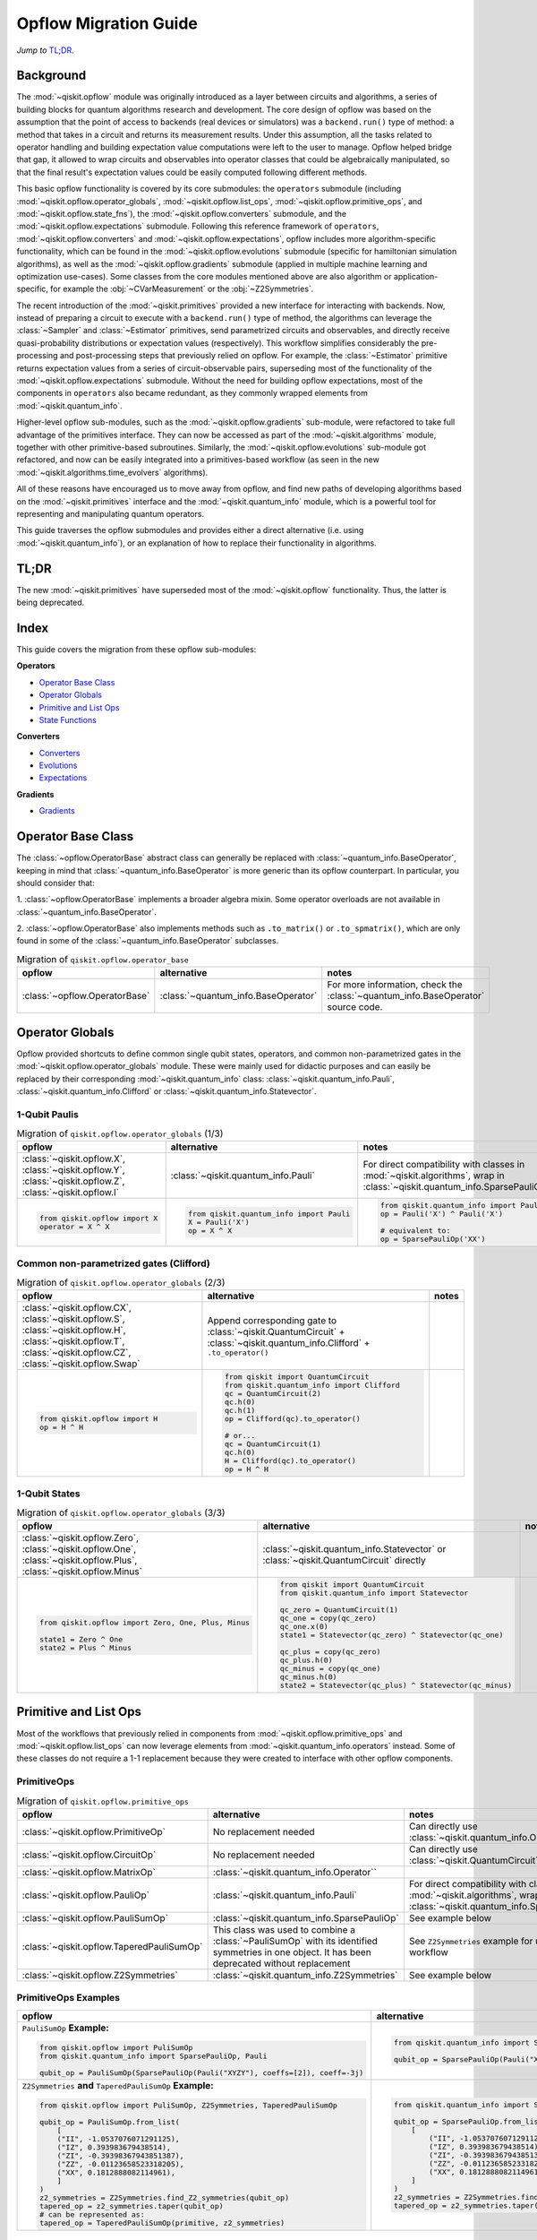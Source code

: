 =======================
Opflow Migration Guide
=======================

*Jump to* `TL;DR`_.

Background
----------

The :mod:`~qiskit.opflow` module was originally introduced as a layer between circuits and algorithms, a series of building blocks
for quantum algorithms research and development. The core design of opflow was based on the assumption that the
point of access to backends (real devices or simulators) was a ``backend.run()``
type of method: a method that takes in a circuit and returns its measurement results.
Under this assumption, all the tasks related to operator handling and building expectation value
computations were left to the user to manage. Opflow helped bridge that gap, it allowed to wrap circuits and
observables into operator classes that could be algebraically manipulated, so that the final result's expectation
values could be easily computed following different methods.

This basic opflow functionality is covered by  its core submodules: the ``operators`` submodule
(including :mod:`~qiskit.opflow.operator_globals`, :mod:`~qiskit.opflow.list_ops`, :mod:`~qiskit.opflow.primitive_ops`, and :mod:`~qiskit.opflow.state_fns`), 
the :mod:`~qiskit.opflow.converters` submodule, and the :mod:`~qiskit.opflow.expectations` submodule.
Following this reference framework of ``operators``, :mod:`~qiskit.opflow.converters` and :mod:`~qiskit.opflow.expectations`, opflow includes more
algorithm-specific functionality, which can be found in the :mod:`~qiskit.opflow.evolutions` submodule (specific for hamiltonian
simulation algorithms), as well as the :mod:`~qiskit.opflow.gradients` submodule (applied in multiple machine learning and optimization
use-cases). Some classes from the core modules mentioned above are also algorithm or application-specific,
for example the :obj:`~CVarMeasurement` or the :obj:`~Z2Symmetries`.

..  With the introduction of the primitives we have a new mechanism that allows.... efficient... error mitigation...

The recent introduction of the :mod:`~qiskit.primitives` provided a new interface for interacting with backends. Now, instead of
preparing a circuit to execute with a ``backend.run()`` type of method, the algorithms can leverage the :class:`~Sampler` and
:class:`~Estimator` primitives, send parametrized circuits and observables, and directly receive quasi-probability distributions or
expectation values (respectively). This workflow simplifies considerably the pre-processing and post-processing steps
that previously relied on opflow. For example, the :class:`~Estimator` primitive returns expectation values from a series of
circuit-observable pairs, superseding most of the functionality of the :mod:`~qiskit.opflow.expectations` submodule. Without the need for
building opflow expectations, most of the components in ``operators`` also became redundant, as they commonly wrapped
elements from :mod:`~qiskit.quantum_info`.

Higher-level opflow sub-modules, such as the :mod:`~qiskit.opflow.gradients` sub-module, were refactored to take full advantage
of the primitives interface. They can now be accessed as part of the :mod:`~qiskit.algorithms` module,
together with other primitive-based subroutines. Similarly, the :mod:`~qiskit.opflow.evolutions` sub-module got refactored, and now
can be easily integrated into a primitives-based workflow (as seen in the new :mod:`~qiskit.algorithms.time_evolvers` algorithms).

All of these reasons have encouraged us to move away from opflow, and find new paths of developing algorithms based on
the :mod:`~qiskit.primitives` interface and the :mod:`~qiskit.quantum_info` module, which is a powerful tool for representing
and manipulating quantum operators.

This guide traverses the opflow submodules and provides either a direct alternative
(i.e. using :mod:`~qiskit.quantum_info`), or an explanation of how to replace their functionality in algorithms.

TL;DR
-----
The new :mod:`~qiskit.primitives` have superseded most of the :mod:`~qiskit.opflow` functionality. Thus, the latter is being deprecated.

Index
-----
This guide covers the migration from these opflow sub-modules:

**Operators**

- `Operator Base Class`_
- `Operator Globals`_
- `Primitive and List Ops`_
- `State Functions`_

**Converters**

- `Converters`_
- `Evolutions`_
- `Expectations`_

**Gradients**

- `Gradients`_


Operator Base Class
-------------------

The :class:`~opflow.OperatorBase` abstract class can generally be replaced with :class:`~quantum_info.BaseOperator`, keeping in
mind that :class:`~quantum_info.BaseOperator` is more generic than its opflow counterpart. In particular, you should consider that:

1. :class:`~opflow.OperatorBase` implements a broader algebra mixin. Some operator overloads are not available in
:class:`~quantum_info.BaseOperator`.

2. :class:`~opflow.OperatorBase` also implements methods such as ``.to_matrix()`` or ``.to_spmatrix()``, which are only found
in some of the :class:`~quantum_info.BaseOperator` subclasses.

.. list-table:: Migration of ``qiskit.opflow.operator_base``
   :header-rows: 1

   * - opflow
     - alternative
     - notes
   * - :class:`~opflow.OperatorBase`
     - :class:`~quantum_info.BaseOperator`
     - For more information, check the :class:`~quantum_info.BaseOperator` source code.

Operator Globals
----------------
Opflow provided shortcuts to define common single qubit states, operators, and common non-parametrized gates in the
:mod:`~qiskit.opflow.operator_globals` module. These were mainly used for didactic purposes and can easily be replaced by their corresponding
:mod:`~qiskit.quantum_info` class: :class:`~qiskit.quantum_info.Pauli`, :class:`~qiskit.quantum_info.Clifford` or :class:`~qiskit.quantum_info.Statevector`.

1-Qubit Paulis
~~~~~~~~~~~~~~

.. list-table:: Migration of ``qiskit.opflow.operator_globals`` (1/3)
   :header-rows: 1

   * - opflow
     - alternative
     - notes
   * - :class:`~qiskit.opflow.X`, :class:`~qiskit.opflow.Y`, :class:`~qiskit.opflow.Z`, :class:`~qiskit.opflow.I`
     - :class:`~qiskit.quantum_info.Pauli`
     - For direct compatibility with classes in :mod:`~qiskit.algorithms`, wrap in :class:`~qiskit.quantum_info.SparsePauliOp`.
   * -

        .. code-block:: python

            from qiskit.opflow import X
            operator = X ^ X

     -

        .. code-block:: python

            from qiskit.quantum_info import Pauli
            X = Pauli('X')
            op = X ^ X

     -

        .. code-block:: python

            from qiskit.quantum_info import Pauli, SparsePauliOp
            op = Pauli('X') ^ Pauli('X') 
            
            # equivalent to:
            op = SparsePauliOp('XX')

Common non-parametrized gates (Clifford)
~~~~~~~~~~~~~~~~~~~~~~~~~~~~~~~~~~~~~~~~
.. list-table:: Migration of ``qiskit.opflow.operator_globals`` (2/3)
   :header-rows: 1

   * - opflow
     - alternative
     - notes

   * - :class:`~qiskit.opflow.CX`, :class:`~qiskit.opflow.S`, :class:`~qiskit.opflow.H`, :class:`~qiskit.opflow.T`, :class:`~qiskit.opflow.CZ`, :class:`~qiskit.opflow.Swap`
     - Append corresponding gate to :class:`~qiskit.QuantumCircuit` + :class:`~qiskit.quantum_info.Clifford` + ``.to_operator()``
     -

   * -

        .. code-block:: python

            from qiskit.opflow import H
            op = H ^ H

     -

        .. code-block:: python

            from qiskit import QuantumCircuit
            from qiskit.quantum_info import Clifford
            qc = QuantumCircuit(2)
            qc.h(0)
            qc.h(1)
            op = Clifford(qc).to_operator()

            # or...
            qc = QuantumCircuit(1)
            qc.h(0)
            H = Clifford(qc).to_operator()
            op = H ^ H

     -

1-Qubit States
~~~~~~~~~~~~~~
.. list-table:: Migration of ``qiskit.opflow.operator_globals`` (3/3)
   :header-rows: 1

   * - opflow
     - alternative
     - notes

   * - :class:`~qiskit.opflow.Zero`, :class:`~qiskit.opflow.One`, :class:`~qiskit.opflow.Plus`, :class:`~qiskit.opflow.Minus`
     - :class:`~qiskit.quantum_info.Statevector` or :class:`~qiskit.QuantumCircuit` directly
     -

   * -

        .. code-block:: python

            from qiskit.opflow import Zero, One, Plus, Minus

            state1 = Zero ^ One
            state2 = Plus ^ Minus

     -

        .. code-block:: python

            from qiskit import QuantumCircuit
            from qiskit.quantum_info import Statevector

            qc_zero = QuantumCircuit(1)
            qc_one = copy(qc_zero)
            qc_one.x(0)
            state1 = Statevector(qc_zero) ^ Statevector(qc_one)

            qc_plus = copy(qc_zero)
            qc_plus.h(0)
            qc_minus = copy(qc_one)
            qc_minus.h(0)
            state2 = Statevector(qc_plus) ^ Statevector(qc_minus)
     -



Primitive and List Ops
----------------------
Most of the workflows that previously relied in components from :mod:`~qiskit.opflow.primitive_ops` and :mod:`~qiskit.opflow.list_ops` can now
leverage elements from :mod:`~qiskit.quantum_info.operators` instead. Some of these classes do not require a 1-1 replacement because
they were created to interface with other opflow components.

PrimitiveOps
~~~~~~~~~~~~~~

.. list-table:: Migration of ``qiskit.opflow.primitive_ops``
   :header-rows: 1

   * - opflow
     - alternative
     - notes

   * - :class:`~qiskit.opflow.PrimitiveOp`
     - No replacement needed
     - Can directly use :class:`~qiskit.quantum_info.Operator``
   * - :class:`~qiskit.opflow.CircuitOp`
     - No replacement needed
     - Can directly use :class:`~qiskit.QuantumCircuit`
   * - :class:`~qiskit.opflow.MatrixOp`
     - :class:`~qiskit.quantum_info.Operator``
     -
   * - :class:`~qiskit.opflow.PauliOp`
     - :class:`~qiskit.quantum_info.Pauli`
     - For direct compatibility with classes in :mod:`~qiskit.algorithms`, wrap in :class:`~qiskit.quantum_info.SparsePauliOp`
   * - :class:`~qiskit.opflow.PauliSumOp`
     - :class:`~qiskit.quantum_info.SparsePauliOp`
     - See example below
   * - :class:`~qiskit.opflow.TaperedPauliSumOp`
     - This class was used to combine a :class:`~PauliSumOp` with its identified symmetries in one object. It has been deprecated without replacement
     - See ``Z2Symmetries`` example for updated workflow
   * - :class:`~qiskit.opflow.Z2Symmetries`
     - :class:`~qiskit.quantum_info.Z2Symmetries`
     - See example below


PrimitiveOps Examples
~~~~~~~~~~~~~~~~~~~~~
.. list-table::
   :header-rows: 1

   * - opflow
     - alternative
     - notes

   * -  ``PauliSumOp`` **Example:**

        .. code-block:: python

            from qiskit.opflow import PuliSumOp
            from qiskit.quantum_info import SparsePauliOp, Pauli

            qubit_op = PauliSumOp(SparsePauliOp(Pauli("XYZY"), coeffs=[2]), coeff=-3j)

     -

        .. code-block:: python

            from qiskit.quantum_info import SparsePauliOp, Pauli

            qubit_op = SparsePauliOp(Pauli("XYZY")), coeff=-6j)

     -
   * -  ``Z2Symmetries`` **and** ``TaperedPauliSumOp`` **Example:**

        .. code-block:: python

            from qiskit.opflow import PuliSumOp, Z2Symmetries, TaperedPauliSumOp

            qubit_op = PauliSumOp.from_list(
                [
                ("II", -1.0537076071291125),
                ("IZ", 0.393983679438514),
                ("ZI", -0.39398367943851387),
                ("ZZ", -0.01123658523318205),
                ("XX", 0.1812888082114961),
                ]
            )
            z2_symmetries = Z2Symmetries.find_Z2_symmetries(qubit_op)
            tapered_op = z2_symmetries.taper(qubit_op)
            # can be represented as:
            tapered_op = TaperedPauliSumOp(primitive, z2_symmetries)
     -

        .. code-block:: python

            from qiskit.quantum_info import SparsePauliOp, Z2Symmetries

            qubit_op = SparsePauliOp.from_list(
                [
                    ("II", -1.0537076071291125),
                    ("IZ", 0.393983679438514),
                    ("ZI", -0.39398367943851387),
                    ("ZZ", -0.01123658523318205),
                    ("XX", 0.1812888082114961),
                ]
            )
            z2_symmetries = Z2Symmetries.find_z2_symmetries(qubit_op)
            tapered_op = z2_symmetries.taper(qubit_op)
     -


ListOps
~~~~~~~
.. list-table:: Migration of ``qiskit.opflow.list_ops``
   :header-rows: 1

   * - opflow
     - alternative
     - notes

   * - :class:`~qiskit.opflow.ListOp`
     - No replacement needed. This class was used internally within opflow.
     -

   * - :class:`~qiskit.opflow.ComposedOp`
     - No replacement needed. This class was used internally within opflow.
     -

   * - :class:`~qiskit.opflow.SummedOp`
     - No replacement needed. This class was used internally within opflow.
     -

   * - :class:`~qiskit.opflow.TensoredOp`
     - No replacement needed. This class was used internally within opflow.
     -

State Functions
---------------

This module can be generally replaced by :class:`~qiskit.quantum_info.QuantumState`, with some differences to keep in mind:

1. The primitives-based workflow does not rely on constructing state functions as opflow did
2. The equivalence is, once again, not 1-1.
3. Algorithm-specific functionality has been migrated to the respective algorithm's module

TODO: ADD EXAMPLE!

.. list-table:: Migration of ``qiskit.opflow.state_fns``
   :header-rows: 1

   * - opflow
     - alternative
     - notes

   * - :class:`~qiskit.opflow.StateFn`
     - No replacement needed. This class was used internally within opflow.
     -

   * - :class:`~qiskit.opflow.CircuitStateFn`
     - No replacement needed. This class was used internally within opflow.
     -

   * - :class:`~qiskit.opflow.DictStateFn`
     - No replacement needed. This class was used internally within opflow.
     -

   * - :class:`~qiskit.opflow.VectorStateFn`
     - This class was used internally within opflow, but there exists a :mod:`~qiskit.quantum_info` replacement. There's the :class:`~qiskit.quantum_info.Statevector` class and the :class:`~qiskit.quantum_info.StabilizerState` (Clifford based vector).
     -

   * - :class:`~qiskit.opflow.SparseVectorStateFn`
     - No replacement needed. This class was used internally within opflow.
     - See :class:`~qiskit.opflow.VectorStateFn`

   * - :class:`~qiskit.opflow.OperatorStateFn`
     - No replacement needed. This class was used internally within opflow.
     -
   * - :class:`~qiskit.opflow.CVaRMeasurement`
     - Used in :class:`~qiskit.opflow.CVaRExpectation`. Functionality now covered by :class:`~SamplingEstimator`. See example in expectations.
     -

Converters
----------

The role of this sub-module was to convert the operators into other opflow operator classes (:class:`~qiskit.opflow.TwoQubitReduction`, :class:`~qiskit.opflow.PauliBasisChange`...).
In the case of the :class:`~qiskit.opflow.CircuitSampler`, it traversed an operator and outputted approximations of its state functions using a quantum backend.
Notably, this functionality has been replaced by the :mod:`~qiskit.primitives`.

Circuit Sampler
~~~~~~~~~~~~~~~

.. list-table:: Migration of ``qiskit.opflow.CircuitSampler``
   :header-rows: 1

   * - opflow
     - alternative
     - notes

   * - :class:`~qiskit.opflow.CircuitSampler`
     - :class:`~primitives.Estimator`
     -

   * -

        .. code-block:: python

            from qiskit import QuantumCircuit
            from qiskit.opflow import X, Z, StateFn, CircuitStateFn, CircuitSampler
            from qiskit.providers.aer import AerSimulator

            qc = QuantumCircuit(1)
            qc.h(0)
            state = CircuitStateFn(qc)
            hamiltonian = X + Z

            expr = StateFn(hamiltonian, is_measurement=True).compose(state)
            backend = AerSimulator()
            sampler = CircuitSampler(backend)
            expectation = sampler.convert(expr)
            expectation_value = expectation.eval().real

     -

        .. code-block:: python

            from qiskit import QuantumCircuit
            from qiskit.primitives import Estimator
            from qiskit.quantum_info import SparsePauliOp

            state = QuantumCircuit(1)
            state.h(0)
            hamiltonian = SparsePauliOp.from_list([('X', 1), ('Z',1)])

            estimator = Estimator()
            expectation_value = estimator.run(state, hamiltonian).result().values

     -

Two Qubit Reduction
~~~~~~~~~~~~~~~~~~~~
.. list-table:: Migration of ``qiskit.opflow.TwoQubitReduction``
   :header-rows: 1

   * - opflow
     - alternative
     - notes

   * -  :class:`~qiskit.opflow.TwoQubitReduction`
     -  This class used to implement a chemistry-specific reduction. It has been directly integrated in to the parity mapper class in ``qiskit-nature`` and has no replacement in ``qiskit``.
     -

Other Converters
~~~~~~~~~~~~~~~~~

.. list-table:: Migration of ``qiskit.opflow.converters``
   :header-rows: 1

   * - opflow
     - alternative
     - notes

   * - :class:`~qiskit.opflow.AbelianGrouper`
     - No replacement needed. This class was used internally within opflow.
     -
   * - :class:`~qiskit.opflow.DictToCircuitSum`
     - No replacement needed. This class was used internally within opflow.
     -
   * - :class:`~qiskit.opflow.PauliBasisChange`
     - No replacement needed. This class was used internally within opflow.
     -

Evolutions
----------

The :mod:`~qiskit.opflow.evolutions` sub-module was created to provide building blocks for hamiltonian simulation algorithms,
including various methods for trotterization. The original opflow workflow for hamiltonian simulation did not allow for
delayed synthesis of the gates or efficient transpilation of the circuits, so this functionality was migrated to the
:mod:`~qiskit.synthesis.evolution` module.

The :class:`~qiskit.opflow.PauliTrotterEvolution` class computes evolutions for exponentiated sums of Paulis by changing them each to the
Z basis, rotating with an RZ, changing back, and trotterizing following the desired scheme. Within its ``.convert`` method,
the class follows a recursive strategy that involves creating :class:`~qiskit.opflow.EvolvedOp` placeholders for the operators,
constructing :class:`~PauliEvolutionGate`\s out of the operator primitives and supplying one of the desired synthesis methods to
perform the trotterization (either via a ``string``\, which is then inputted into a :class:`~qiskit.opflow.TrotterizationFactory`,
or by supplying a method instance of :class:`~qiskit.opflow.Trotter`, :class:`~qiskit.opflow.Suzuki` or :class:`~qiskit.opflow.QDrift`).

The different trotterization methods that extend :class:`~qiskit.opflow.TrotterizationBase` were migrated to :mod:`~qiskit.synthesis`,
and now extend the :class:`~qiskit.synthesis.evolution.ProductFormula` base class. They no longer contain a ``.convert()`` method for
standalone use, but now are designed to be plugged into the :class:`~qiskit.synthesis.PauliEvolutionGate` and called via ``.synthesize()``.
In this context, the job of the :class:`~qiskit.opflow.PauliTrotterEvolution` class can now be handled directly by the algorithms
(for example, :class:`~qiskit.algorithms.time_evolvers.TrotterQRTE`\), as shown in the following example:

.. list-table:: Migration of ``qiskit.opflow.evolutions (1/2)``
   :header-rows: 1

   * - opflow
     - alternative

   * -

        .. code-block:: python

            from qiskit.opflow import Trotter, PauliTrotterEvolution, PauliSumOp

            hamiltonian = PauliSumOp.from_list([('X', 1), ('Z',1)])
            evolution = PauliTrotterEvolution(trotter_mode=Trotter(), reps=1)
            evol_result = evolution.convert(hamiltonian.exp_i())
            evolved_state = evol_result.to_circuit()
     -

        .. code-block:: python

            from qiskit.quantum_info import SparsePauliOp
            from qiskit.synthesis import SuzukiTrotter
            from qiskit.circuit.library import PauliEvolutionGate
            from qiskit import QuantumCircuit

            hamiltonian = SparsePauliOp.from_list([('X', 1), ('Z',1)])
            evol_gate = PauliEvolutionGate(hamiltonian, 1, synthesis=SuzukiTrotter())
            evolved_state = QuantumCircuit(1)
            evolved_state.append(evol_gate, [0])

In a similar manner, the :class:`~qiskit.opflow.MatrixEvolution` class performs evolution by classical matrix exponentiation,
constructing a circuit with :class:`~UnitaryGate`\s or :class:`~HamiltonianGate`\s containing the exponentiation of the operator.
This class is no longer necessary, as the :class:`~HamiltonianGate`\s can be directly handled by the algorithms.

.. list-table:: Migration of ``qiskit.opflow.evolutions (2/2)``
   :header-rows: 1

   * - opflow
     - alternative

   * -

        .. code-block:: python

            from qiskit.opflow import MatrixEvolution, MatrixOp

            hamiltonian = MatrixOp([[0, 1], [1, 0]])
            evolution = MatrixEvolution()
            evol_result = evolution.convert(hamiltonian.exp_i())
            evolved_state = evol_result.to_circuit()
     -

        .. code-block:: python

            from qiskit.quantum_info import SparsePauliOp
            from qiskit.extensions import HamiltonianGate
            from qiskit import QuantumCircuit

            evol_gate = HamiltonianGate([[0, 1], [1, 0]], 1)
            evolved_state = QuantumCircuit(1)
            evolved_state.append(evol_gate, [0])

To summarize:

.. list-table:: Migration of ``qiskit.opflow.evolutions.trotterizations``
   :header-rows: 1

   * - opflow
     - alternative
     - notes

   * - :class:`~qiskit.opflow.TrotterizationFactory`
     - This class is no longer necessary.
     -
   * - :class:`~qiskit.opflow.Trotter`
     - :class:`~synthesis.SuzukiTrotter` or :class:`~synthesis.LieTrotter`
     -
   * - :class:`~qiskit.opflow.Suzuki`
     - `:class:`~synthesis.SuzukiTrotter`
     -
   * - :class:`~qiskit.opflow.QDrift`
     - :class:`~synthesis.QDrift`
     -

.. list-table:: Migration of ``qiskit.opflow.evolutions.evolutions``
   :header-rows: 1

   * - opflow
     - alternative
     - notes

   * - :class:`~qiskit.opflow.EvolutionFactory`
     - This class is no longer necessary.
     -
   * - :class:`~qiskit.opflow.EvolvedOp`
     - :class:`~synthesis.SuzukiTrotter`
     - This class is no longer necessary
   * - :class:`~qiskit.opflow.MatrixEvolution`
     - :class:`~HamiltonianGate`
     -
   * - :class:`~qiskit.opflow.PauliTrotterEvolution`
     - :class:`~PauliEvolutionGate`
     -

Expectations
------------
Expectations are converters which enable the computation of the expectation value of an observable with respect to some state function.
This functionality can now be found in the estimator primitive.

Algorithm-Agnostic Expectations
~~~~~~~~~~~~~~~~~~~~~~~~~~~~~~~

.. list-table:: Migration of ``qiskit.opflow.expectations``
   :header-rows: 1

   * - opflow
     - alternative
     - notes
   * - :class:`~qiskit.opflow.ExpectationFactory`
     - No replacement needed.
     -
   * - :class:`~qiskit.opflow.AerPauliExpectation`
     - Use :class:`~Estimator` primitive from ``qiskit_aer`` instead.
     -
   * - :class:`~qiskit.opflow.MatrixExpectation`
     - Use :class:`~Estimator` primitive from ``qiskit`` instead (uses Statevector).
     -
   * - :class:`~qiskit.opflow.PauliExpectation`
     - Use any :class:`~Estimator` primitive.
     -

TODO: ADD EXAMPLE!

CVarExpectation
~~~~~~~~~~~~~~~

.. list-table:: Migration of ``qiskit.opflow.expectations.CVaRExpectation``
   :header-rows: 1

   * - opflow
     - alternative
     - notes

   * - :class:`~qiskit.opflow.expectations.CVaRExpectation`
     - Functionality absorbed into corresponding VQE algorithm: :class:`~qiskit.algorithms.minimum_eigensolvers.SamplingVQE`
     -
   * -

        .. code-block:: python

            from qiskit.opflow import CVaRExpectation, PauliSumOp

            from qiskit.algorithms import VQE
            from qiskit.algorithms.optimizers import SLSQP
            from qiskit.circuit.library import TwoLocal
            from qiskit_aer import AerSimulator
            backend = AerSimulator()
            ansatz = TwoLocal(2, 'ry', 'cz')
            op = PauliSumOp.from_list([('ZZ',1), ('IZ',1), ('II',1)])
            alpha=0.2
            cvar_expectation = CVaRExpectation(alpha=alpha)
            opt = SLSQP(maxiter=1000)
            vqe = VQE(ansatz, expectation=cvar_expectation, optimizer=opt, quantum_instance=backend)
            result = vqe.compute_minimum_eigenvalue(op)

     -

        .. code-block:: python

            from qiskit.quantum_info import SparsePauliOp

            from qiskit.algorithms.minimum_eigensolvers import SamplingVQE
            from qiskit.algorithms.optimizers import SLSQP
            from qiskit.circuit.library import TwoLocal
            from qiskit.primitives import Sampler
            ansatz = TwoLocal(2, 'ry', 'cz')
            op = SparsePauliOp.from_list([('ZZ',1), ('IZ',1), ('II',1)])
            opt = SLSQP(maxiter=1000)
            alpha=0.2
            vqe = SamplingVQE(Sampler(), ansatz, optm, aggregation=alpha)
            result = vqe.compute_minimum_eigenvalue(op)
     -

**Gradients**
-------------
Replaced by new gradients module (link) (link to new tutorial).

